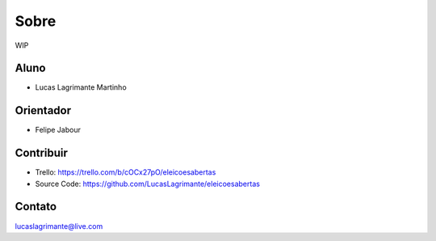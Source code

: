 Sobre
========

WIP

Aluno
--------

- Lucas Lagrimante Martinho

Orientador
------------

- Felipe Jabour

Contribuir
----------

- Trello: https://trello.com/b/cOCx27pO/eleicoesabertas
- Source Code: https://github.com/LucasLagrimante/eleicoesabertas

Contato
-------

lucaslagrimante@live.com
